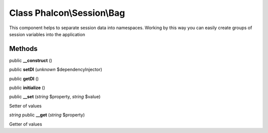 Class **Phalcon\\Session\\Bag**
===============================

This component helps to separate session data into namespaces. Working by this way you can easily create groups of session variables into the application


Methods
---------

public **__construct** ()

public **setDI** (*unknown* $dependencyInjector)

public **getDI** ()

public **initialize** ()

public **__set** (*string* $property, *string* $value)

Setter of values



*string* public **__get** (*string* $property)

Getter of values



